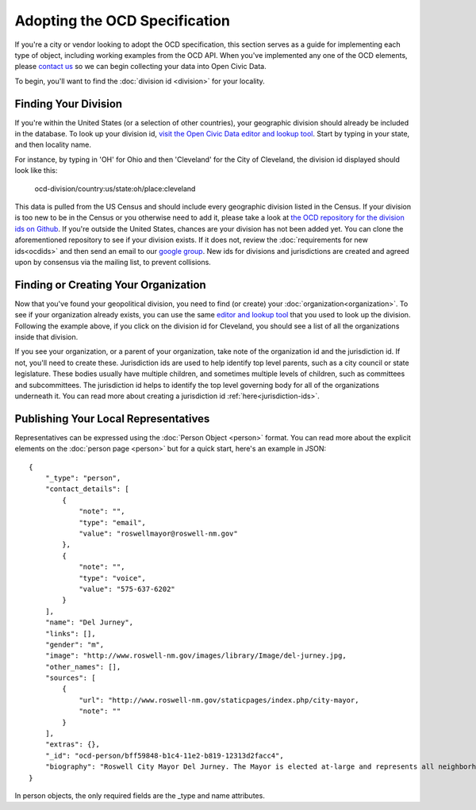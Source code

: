 Adopting the OCD Specification
==============================

If you're a city or vendor looking to adopt the OCD specification, this section serves as a guide for implementing each type of object, including working examples from the OCD API. When you've implemented any one of the OCD elements, please `contact us <mailto:opencivicdata@sunlightfoundation.com>`_ so we can begin collecting your data into Open Civic Data. 

To begin, you'll want to find the :doc:`division id <division>` for your locality.

Finding Your Division
---------------------

If you're within the United States (or a selection of other countries), your geographic division should already be included in the database. To look up your division id, `visit the Open Civic Data editor and lookup tool <http://editor.opencivicdata.org/geo/select/>`_. Start by typing in your state, and then locality name. 

For instance, by typing in 'OH' for Ohio and then 'Cleveland' for the City of Cleveland, the division id displayed should look like this:

    ocd-division/country:us/state:oh/place:cleveland

This data is pulled from the US Census and should include every geographic division listed in the Census. If your division is too new to be in the Census or you otherwise need to add it, please take a look at `the OCD repository for the division ids on Github <https://github.com/opencivicdata/ocd-division-ids>`_. If you're outside the United States, chances are your division has not been added yet. You can clone the aforementioned repository to see if your division exists. If it does not, review the :doc:`requirements for new ids<ocdids>` and then send an email to our `google group <https://groups.google.com/forum/#!forum/open-civic-data>`_. New ids for divisions and jurisdictions are created and agreed upon by consensus via the mailing list, to prevent collisions. 


Finding or Creating Your Organization
-------------------------------------
Now that you've found your geopolitical division, you need to find (or create) your :doc:`organization<organization>`. To see if your organization already exists, you can use the same `editor and lookup tool <http://editor.opencivicdata.org/geo/select/>`_ that you used to look up the division. Following the example above, if you click on the division id for Cleveland, you should see a list of all the organizations inside that division. 

If you see your organization, or a parent of your organization, take note of the organization id and the jurisdiction id. If not, you'll need to create these. Jurisdiction ids are used to help identify top level parents, such as a city council or state legislature. These bodies usually have multiple children, and sometimes multiple levels of children, such as committees and subcommittees. The jurisdiction id helps to identify the top level governing body for all of the organizations underneath it. You can read more about creating a jurisdiction id :ref:`here<jurisdiction-ids>`. 





Publishing Your Local Representatives
-------------------------------------

Representatives can be expressed using the :doc:`Person Object <person>` format. You can read more about the explicit elements on the :doc:`person page <person>` but for a quick start, here's an example in JSON: ::

    {
        "_type": "person", 
        "contact_details": [
            {
                "note": "", 
                "type": "email", 
                "value": "roswellmayor@roswell-nm.gov"
            }, 
            {
                "note": "", 
                "type": "voice", 
                "value": "575-637-6202"
            }
        ], 
        "name": "Del Jurney", 
        "links": [], 
        "gender": "m", 
        "image": "http://www.roswell-nm.gov/images/library/Image/del-jurney.jpg, 
        "other_names": [], 
        "sources": [
            {
                "url": "http://www.roswell-nm.gov/staticpages/index.php/city-mayor, 
                "note": ""
            }
        ], 
        "extras": {}, 
        "_id": "ocd-person/bff59848-b1c4-11e2-b819-12313d2facc4", 
        "biography": "Roswell City Mayor Del Jurney. The Mayor is elected at-large and represents all neighborhood wards within the City."
    }

In person objects, the only required fields are the _type and name attributes. 